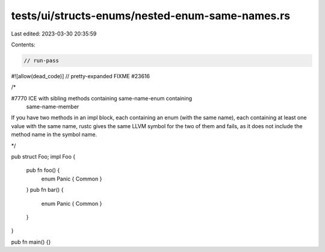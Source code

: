 tests/ui/structs-enums/nested-enum-same-names.rs
================================================

Last edited: 2023-03-30 20:35:59

Contents:

.. code-block:: rs

    // run-pass
#![allow(dead_code)]
// pretty-expanded FIXME #23616

/*

#7770 ICE with sibling methods containing same-name-enum containing
 same-name-member

If you have two methods in an impl block, each containing an enum
(with the same name), each containing at least one value with the same
name, rustc gives the same LLVM symbol for the two of them and fails,
as it does not include the method name in the symbol name.

*/

pub struct Foo;
impl Foo {
    pub fn foo() {
        enum Panic { Common }
    }
    pub fn bar() {
        enum Panic { Common }
    }
}

pub fn main() {}


